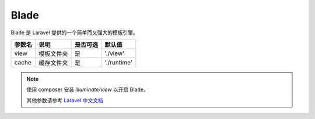 ========
Blade
========

Blade 是 Laravel 提供的一个简单而又强大的模板引擎。

+---------------+-----------------------------------------------------------+---------+--------------+
|参数名         |说明                                                       |是否可选 |默认值        |
+===============+===========================================================+=========+==============+
|view           |模板文件夹                                                 |是       |'./view'      |
+---------------+-----------------------------------------------------------+---------+--------------+
|cache          |缓存文件夹                                                 |是       |'./runtime'   |
+---------------+-----------------------------------------------------------+---------+--------------+

.. note::

   使用 composer 安装 `illuminate/view` 以开启 Blade。
   
   其他参数请参考 `Laravel 中文文档 <https://learnku.com/docs/laravel/6.x/blade/5147#introduction>`_
